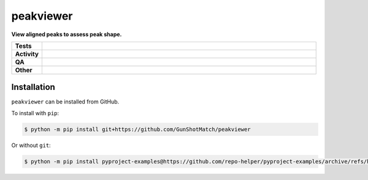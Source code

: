 ===========
peakviewer
===========

.. start short_desc

**View aligned peaks to assess peak shape.**

.. end short_desc


.. start shields

.. list-table::
	:stub-columns: 1
	:widths: 10 90

	* - Tests
	  - |actions_linux| |actions_windows| |actions_macos|
	* - Activity
	  - |commits-latest| |commits-since| |maintained|
	* - QA
	  - |codefactor| |actions_flake8| |actions_mypy|
	* - Other
	  - |license| |language| |requires|

.. |actions_linux| image:: https://github.com/GunShotMatch/peakviewer/workflows/Linux/badge.svg
	:target: https://github.com/GunShotMatch/peakviewer/actions?query=workflow%3A%22Linux%22
	:alt: Linux Test Status

.. |actions_windows| image:: https://github.com/GunShotMatch/peakviewer/workflows/Windows/badge.svg
	:target: https://github.com/GunShotMatch/peakviewer/actions?query=workflow%3A%22Windows%22
	:alt: Windows Test Status

.. |actions_macos| image:: https://github.com/GunShotMatch/peakviewer/workflows/macOS/badge.svg
	:target: https://github.com/GunShotMatch/peakviewer/actions?query=workflow%3A%22macOS%22
	:alt: macOS Test Status

.. |actions_flake8| image:: https://github.com/GunShotMatch/peakviewer/workflows/Flake8/badge.svg
	:target: https://github.com/GunShotMatch/peakviewer/actions?query=workflow%3A%22Flake8%22
	:alt: Flake8 Status

.. |actions_mypy| image:: https://github.com/GunShotMatch/peakviewer/workflows/mypy/badge.svg
	:target: https://github.com/GunShotMatch/peakviewer/actions?query=workflow%3A%22mypy%22
	:alt: mypy status

.. |requires| image:: https://dependency-dash.repo-helper.uk/github/GunShotMatch/peakviewer/badge.svg
	:target: https://dependency-dash.repo-helper.uk/github/GunShotMatch/peakviewer/
	:alt: Requirements Status

.. |codefactor| image:: https://img.shields.io/codefactor/grade/github/GunShotMatch/peakviewer?logo=codefactor
	:target: https://www.codefactor.io/repository/github/GunShotMatch/peakviewer
	:alt: CodeFactor Grade

.. |license| image:: https://img.shields.io/github/license/GunShotMatch/peakviewer
	:target: https://github.com/GunShotMatch/peakviewer/blob/master/LICENSE
	:alt: License

.. |language| image:: https://img.shields.io/github/languages/top/GunShotMatch/peakviewer
	:alt: GitHub top language

.. |commits-since| image:: https://img.shields.io/github/commits-since/GunShotMatch/peakviewer/v0.0.0
	:target: https://github.com/GunShotMatch/peakviewer/pulse
	:alt: GitHub commits since tagged version

.. |commits-latest| image:: https://img.shields.io/github/last-commit/GunShotMatch/peakviewer
	:target: https://github.com/GunShotMatch/peakviewer/commit/master
	:alt: GitHub last commit

.. |maintained| image:: https://img.shields.io/maintenance/yes/2024
	:alt: Maintenance

.. end shields

Installation
--------------

.. start installation

``peakviewer`` can be installed from GitHub.

To install with ``pip``:

.. code-block:: bash

	$ python -m pip install git+https://github.com/GunShotMatch/peakviewer

.. end installation

Or without ``git``:

.. code-block:: bash

	$ python -m pip install pyproject-examples@https://github.com/repo-helper/pyproject-examples/archive/refs/heads/master.zip
